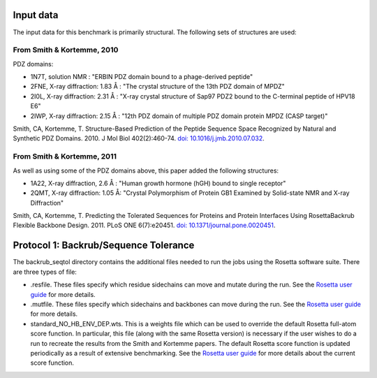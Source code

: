 ====================================
Input data
====================================

The input data for this benchmark is primarily structural. The following sets of structures are used:

---------------------------
From Smith & Kortemme, 2010
---------------------------

PDZ domains:

- 1N7T, solution NMR               : "ERBIN PDZ domain bound to a phage-derived peptide"
- 2FNE, X-ray diffraction: 1.83  Å : "The crystal structure of the 13th PDZ domain of MPDZ"
- 2I0L, X-ray diffraction: 2.31 Å  : "X-ray crystal structure of Sap97 PDZ2 bound to the C-terminal peptide of HPV18 E6"
- 2IWP, X-ray diffraction: 2.15 Å  : "12th PDZ domain of multiple PDZ domain protein MPDZ (CASP target)"

Smith, CA, Kortemme, T. Structure-Based Prediction of the Peptide Sequence Space Recognized by Natural and Synthetic PDZ Domains. 2010. J Mol Biol 402(2):460-74. `doi: 10.1016/j.jmb.2010.07.032 <http://dx.doi.org/10.1016/j.jmb.2010.07.032>`_.

---------------------------
From Smith & Kortemme, 2011
---------------------------

As well as using some of the PDZ domains above, this paper added the following structures:

- 1A22, X-ray diffraction, 2.6 Å : "Human growth hormone (hGH) bound to single receptor"
- 2QMT, X-ray diffraction: 1.05 Å: "Crystal Polymorphism of Protein GB1 Examined by Solid-state NMR and X-ray Diffraction"

Smith, CA, Kortemme, T. Predicting the Tolerated Sequences for Proteins and Protein Interfaces Using RosettaBackrub Flexible Backbone Design. 2011.
PLoS ONE 6(7):e20451. `doi: 10.1371/journal.pone.0020451 <http://dx.doi.org/10.1371/journal.pone.0020451>`_.


======================================
Protocol 1: Backrub/Sequence Tolerance
======================================

The backrub_seqtol directory contains the additional files needed to run the jobs using the Rosetta software suite. There
are three types of file:

- .resfile. These files specify which residue sidechains can move and mutate during the run. See the `Rosetta user guide <https://www.rosettacommons.org/docs/latest/resfiles.html>`__ for more details.
- .mutfile. These files specify which sidechains and backbones can move during the run. See the `Rosetta user guide <https://www.rosettacommons.org/docs/latest/movemap-file.html>`__ for more details.
- standard_NO_HB_ENV_DEP.wts. This is a weights file which can be used to override the default Rosetta full-atom score function. In particular, this file (along with the same Rosetta version) is necessary if the user wishes to do a run to recreate the results from the Smith and Kortemme papers. The default Rosetta score function is updated periodically as a result of extensive benchmarking. See the `Rosetta user guide <https://www.rosettacommons.org/docs/latest/score-types.html>`__ for more details about the current score function.

